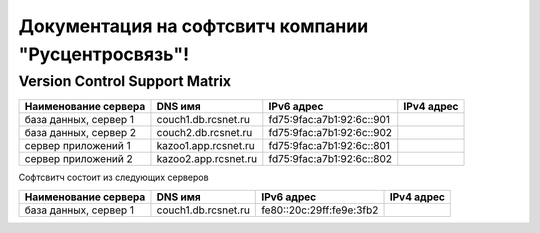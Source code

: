 Документация на софтсвитч компании "Русцентросвязь"!
========================================

Version Control Support Matrix
-------------------------------

+----------------------+---------------------+--------------------------+------------+
| Наименование сервера |    DNS имя          |    IPv6 адрес            | IPv4 адрес |
+======================+=====================+==========================+============+
| база данных, сервер 1| couch1.db.rcsnet.ru | fd75:9fac:a7b1:92:6c::901|            |
+----------------------+---------------------+--------------------------+------------+
| база данных, сервер 2| couch2.db.rcsnet.ru | fd75:9fac:a7b1:92:6c::902|            |
+----------------------+---------------------+--------------------------+------------+
| сервер приложений 1  | kazoo1.app.rcsnet.ru| fd75:9fac:a7b1:92:6c::801|            |
+----------------------+---------------------+--------------------------+------------+
| сервер приложений 2  | kazoo2.app.rcsnet.ru| fd75:9fac:a7b1:92:6c::802|            |
+----------------------+---------------------+--------------------------+------------+


Софтсвитч состоит из следующих серверов

+------------------------+---------------------+--------------------------+------------+
| Наименование сервера   | DNS имя             | IPv6 адрес               | IPv4 адрес |
+========================+=====================+==========================+============+
| база данных, сервер 1  | couch1.db.rcsnet.ru | fe80::20c:29ff:fe9e:3fb2 |            |
+------------------------+---------------------+--------------------------+------------+

